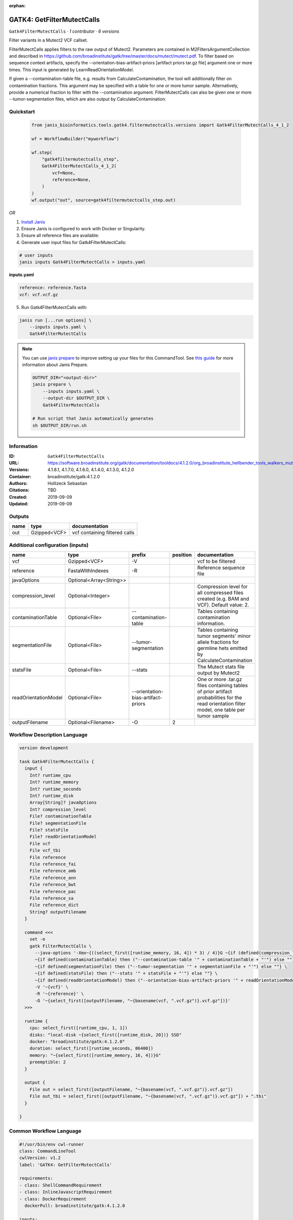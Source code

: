 :orphan:

GATK4: GetFilterMutectCalls
====================================================

``Gatk4FilterMutectCalls`` · *1 contributor · 6 versions*

Filter variants in a Mutect2 VCF callset.

FilterMutectCalls applies filters to the raw output of Mutect2. Parameters are contained in M2FiltersArgumentCollection and described in https://github.com/broadinstitute/gatk/tree/master/docs/mutect/mutect.pdf. To filter based on sequence context artifacts, specify the --orientation-bias-artifact-priors [artifact priors tar.gz file] argument one or more times. This input is generated by LearnReadOrientationModel.

If given a --contamination-table file, e.g. results from CalculateContamination, the tool will additionally filter on contamination fractions. This argument may be specified with a table for one or more tumor sample. Alternatively, provide a numerical fraction to filter with the --contamination argument. FilterMutectCalls can also be given one or more --tumor-segmentation files, which are also output by CalculateContamination.


Quickstart
-----------

    .. code-block:: python

       from janis_bioinformatics.tools.gatk4.filtermutectcalls.versions import Gatk4FilterMutectCalls_4_1_2

       wf = WorkflowBuilder("myworkflow")

       wf.step(
           "gatk4filtermutectcalls_step",
           Gatk4FilterMutectCalls_4_1_2(
               vcf=None,
               reference=None,
           )
       )
       wf.output("out", source=gatk4filtermutectcalls_step.out)
    

*OR*

1. `Install Janis </tutorials/tutorial0.html>`_

2. Ensure Janis is configured to work with Docker or Singularity.

3. Ensure all reference files are available:

4. Generate user input files for Gatk4FilterMutectCalls:

.. code-block:: bash

   # user inputs
   janis inputs Gatk4FilterMutectCalls > inputs.yaml



**inputs.yaml**

.. code-block:: yaml

       reference: reference.fasta
       vcf: vcf.vcf.gz




5. Run Gatk4FilterMutectCalls with:

.. code-block:: bash

   janis run [...run options] \
       --inputs inputs.yaml \
       Gatk4FilterMutectCalls

.. note::

   You can use `janis prepare <https://janis.readthedocs.io/en/latest/references/prepare.html>`_ to improve setting up your files for this CommandTool. See `this guide <https://janis.readthedocs.io/en/latest/references/prepare.html>`_ for more information about Janis Prepare.

   .. code-block:: text

      OUTPUT_DIR="<output-dir>"
      janis prepare \
          --inputs inputs.yaml \
          --output-dir $OUTPUT_DIR \
          Gatk4FilterMutectCalls

      # Run script that Janis automatically generates
      sh $OUTPUT_DIR/run.sh











Information
------------

:ID: ``Gatk4FilterMutectCalls``
:URL: `https://software.broadinstitute.org/gatk/documentation/tooldocs/4.1.2.0/org_broadinstitute_hellbender_tools_walkers_mutect_Mutect2.php <https://software.broadinstitute.org/gatk/documentation/tooldocs/4.1.2.0/org_broadinstitute_hellbender_tools_walkers_mutect_Mutect2.php>`_
:Versions: 4.1.8.1, 4.1.7.0, 4.1.6.0, 4.1.4.0, 4.1.3.0, 4.1.2.0
:Container: broadinstitute/gatk:4.1.2.0
:Authors: Hollizeck Sebastian
:Citations: TBD
:Created: 2019-09-09
:Updated: 2019-09-09


Outputs
-----------

======  ============  =============================
name    type          documentation
======  ============  =============================
out     Gzipped<VCF>  vcf containing filtered calls
======  ============  =============================


Additional configuration (inputs)
---------------------------------

====================  =======================  ==================================  ==========  =============================================================================================================================================
name                  type                     prefix                                position  documentation
====================  =======================  ==================================  ==========  =============================================================================================================================================
vcf                   Gzipped<VCF>             -V                                              vcf to be filtered
reference             FastaWithIndexes         -R                                              Reference sequence file
javaOptions           Optional<Array<String>>
compression_level     Optional<Integer>                                                        Compression level for all compressed files created (e.g. BAM and VCF). Default value: 2.
contaminationTable    Optional<File>           --contamination-table                           Tables containing contamination information.
segmentationFile      Optional<File>           --tumor-segmentation                            Tables containing tumor segments' minor allele fractions for germline hets emitted by CalculateContamination
statsFile             Optional<File>           --stats                                         The Mutect stats file output by Mutect2
readOrientationModel  Optional<File>           --orientation-bias-artifact-priors              One or more .tar.gz files containing tables of prior artifact probabilities for the read orientation filter model, one table per tumor sample
outputFilename        Optional<Filename>       -O                                           2
====================  =======================  ==================================  ==========  =============================================================================================================================================

Workflow Description Language
------------------------------

.. code-block:: text

   version development

   task Gatk4FilterMutectCalls {
     input {
       Int? runtime_cpu
       Int? runtime_memory
       Int? runtime_seconds
       Int? runtime_disk
       Array[String]? javaOptions
       Int? compression_level
       File? contaminationTable
       File? segmentationFile
       File? statsFile
       File? readOrientationModel
       File vcf
       File vcf_tbi
       File reference
       File reference_fai
       File reference_amb
       File reference_ann
       File reference_bwt
       File reference_pac
       File reference_sa
       File reference_dict
       String? outputFilename
     }

     command <<<
       set -e
       gatk FilterMutectCalls \
         --java-options '-Xmx~{((select_first([runtime_memory, 16, 4]) * 3) / 4)}G ~{if (defined(compression_level)) then ("-Dsamjdk.compress_level=" + compression_level) else ""} ~{sep(" ", select_first([javaOptions, []]))}' \
         ~{if defined(contaminationTable) then ("--contamination-table '" + contaminationTable + "'") else ""} \
         ~{if defined(segmentationFile) then ("--tumor-segmentation '" + segmentationFile + "'") else ""} \
         ~{if defined(statsFile) then ("--stats '" + statsFile + "'") else ""} \
         ~{if defined(readOrientationModel) then ("--orientation-bias-artifact-priors '" + readOrientationModel + "'") else ""} \
         -V '~{vcf}' \
         -R '~{reference}' \
         -O '~{select_first([outputFilename, "~{basename(vcf, ".vcf.gz")}.vcf.gz"])}'
     >>>

     runtime {
       cpu: select_first([runtime_cpu, 1, 1])
       disks: "local-disk ~{select_first([runtime_disk, 20])} SSD"
       docker: "broadinstitute/gatk:4.1.2.0"
       duration: select_first([runtime_seconds, 86400])
       memory: "~{select_first([runtime_memory, 16, 4])}G"
       preemptible: 2
     }

     output {
       File out = select_first([outputFilename, "~{basename(vcf, ".vcf.gz")}.vcf.gz"])
       File out_tbi = select_first([outputFilename, "~{basename(vcf, ".vcf.gz")}.vcf.gz"]) + ".tbi"
     }

   }

Common Workflow Language
-------------------------

.. code-block:: text

   #!/usr/bin/env cwl-runner
   class: CommandLineTool
   cwlVersion: v1.2
   label: 'GATK4: GetFilterMutectCalls'

   requirements:
   - class: ShellCommandRequirement
   - class: InlineJavascriptRequirement
   - class: DockerRequirement
     dockerPull: broadinstitute/gatk:4.1.2.0

   inputs:
   - id: javaOptions
     label: javaOptions
     type:
     - type: array
       items: string
     - 'null'
   - id: compression_level
     label: compression_level
     doc: |-
       Compression level for all compressed files created (e.g. BAM and VCF). Default value: 2.
     type:
     - int
     - 'null'
   - id: contaminationTable
     label: contaminationTable
     doc: Tables containing contamination information.
     type:
     - File
     - 'null'
     inputBinding:
       prefix: --contamination-table
   - id: segmentationFile
     label: segmentationFile
     doc: |-
       Tables containing tumor segments' minor allele fractions for germline hets emitted by CalculateContamination
     type:
     - File
     - 'null'
     inputBinding:
       prefix: --tumor-segmentation
   - id: statsFile
     label: statsFile
     doc: The Mutect stats file output by Mutect2
     type:
     - File
     - 'null'
     inputBinding:
       prefix: --stats
   - id: readOrientationModel
     label: readOrientationModel
     doc: |-
       One or more .tar.gz files containing tables of prior artifact probabilities for the read orientation filter model, one table per tumor sample
     type:
     - File
     - 'null'
     inputBinding:
       prefix: --orientation-bias-artifact-priors
   - id: vcf
     label: vcf
     doc: vcf to be filtered
     type: File
     secondaryFiles:
     - pattern: .tbi
     inputBinding:
       prefix: -V
   - id: reference
     label: reference
     doc: Reference sequence file
     type: File
     secondaryFiles:
     - pattern: .fai
     - pattern: .amb
     - pattern: .ann
     - pattern: .bwt
     - pattern: .pac
     - pattern: .sa
     - pattern: ^.dict
     inputBinding:
       prefix: -R
   - id: outputFilename
     label: outputFilename
     type:
     - string
     - 'null'
     default: generated.vcf.gz
     inputBinding:
       prefix: -O
       position: 2
       valueFrom: $(inputs.vcf.basename.replace(/.vcf.gz$/, "")).vcf.gz

   outputs:
   - id: out
     label: out
     doc: vcf containing filtered calls
     type: File
     secondaryFiles:
     - pattern: .tbi
     outputBinding:
       glob: $(inputs.vcf.basename.replace(/.vcf.gz$/, "")).vcf.gz
       loadContents: false
   stdout: _stdout
   stderr: _stderr

   baseCommand:
   - gatk
   - FilterMutectCalls
   arguments:
   - prefix: --java-options
     position: -1
     valueFrom: |-
       $("-Xmx{memory}G {compression} {otherargs}".replace(/\{memory\}/g, (([inputs.runtime_memory, 16, 4].filter(function (inner) { return inner != null })[0] * 3) / 4)).replace(/\{compression\}/g, (inputs.compression_level != null) ? ("-Dsamjdk.compress_level=" + inputs.compression_level) : "").replace(/\{otherargs\}/g, [inputs.javaOptions, []].filter(function (inner) { return inner != null })[0].join(" ")))

   hints:
   - class: ToolTimeLimit
     timelimit: |-
       $([inputs.runtime_seconds, 86400].filter(function (inner) { return inner != null })[0])
   id: Gatk4FilterMutectCalls


